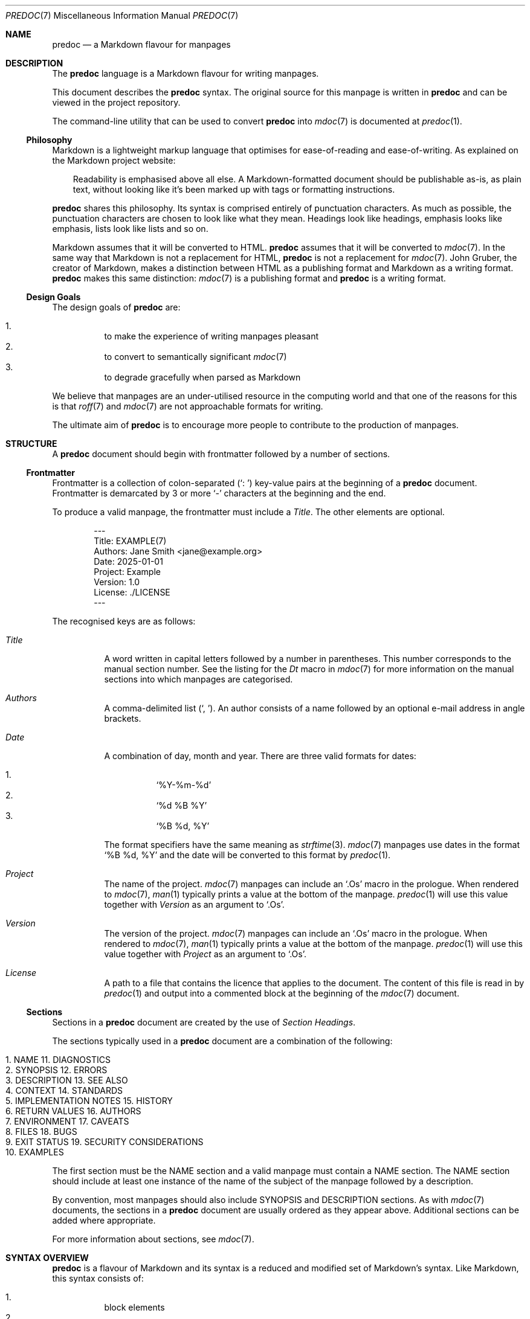 .\"
.\" Generated by predoc at 2025-09-07T14:16:16Z
.\"
.Dd September 7, 2025
.Dt PREDOC 7
.Os Predoc 0.2.0
.
.Sh NAME
.Nm predoc
.Nd a Markdown flavour for manpages
.
.Sh DESCRIPTION
The 
.Nm
language is a Markdown flavour for writing manpages.
.Pp
This document describes the 
.Nm
syntax.
The original source for this manpage is written in 
.Nm
and can be viewed in the project repository.
.Pp
The command-line utility that can be used to convert 
.Nm
into 
.Xr mdoc 7\&
is documented at 
.Xr predoc 1\& .
.
.Ss Philosophy
Markdown is a lightweight markup language that optimises for ease-of-reading and ease-of-writing.
As explained on the Markdown project website:
.Bd -ragged -offset 3n
Readability is emphasised above all else.
A Markdown-formatted document should be publishable as-is,
as plain text,
without looking like it’s been marked up with tags or formatting instructions.
.Ed
.Pp
.Nm
shares this philosophy.
Its syntax is comprised entirely of punctuation characters.
As much as possible,
the punctuation characters are chosen to look like what they mean.
Headings look like headings,
emphasis looks like emphasis,
lists look like lists and so on.
.Pp
Markdown assumes that it will be converted to HTML.
.Nm
assumes that it will be converted to 
.Xr mdoc 7\& .
In the same way that Markdown is not a replacement for HTML,
.Nm
is not a replacement for 
.Xr mdoc 7\& .
John Gruber,
the creator of Markdown,
makes a distinction between HTML as a publishing format and Markdown as a writing format.
.Nm
makes this same distinction:
.Xr mdoc 7\&
is a publishing format and 
.Nm
is a writing format.
.
.Ss Design Goals
The design goals of 
.Nm
are:
.Pp
.Bl -enum -offset 3n -compact
.It
to make the experience of writing manpages pleasant
.It
to convert to semantically significant 
.Xr mdoc 7\&
.It
to degrade gracefully when parsed as Markdown
.El
.Pp
We believe that manpages are an under-utilised resource in the computing world and that one of the reasons for this is that 
.Xr roff 7\&
and 
.Xr mdoc 7\&
are not approachable formats for writing.
.Pp
The ultimate aim of 
.Nm
is to encourage more people to contribute to the production of manpages.
.
.Sh STRUCTURE
A 
.Nm
document should begin with frontmatter followed by a number of sections.
.
.Ss Frontmatter
Frontmatter is a collection of colon-separated (\c
.Ql ": " )
key-value pairs at the beginning of a 
.Nm
document.
Frontmatter is demarcated by 3 or more 
.Ql "-"
characters at the beginning and the end.
.Pp
To produce a valid manpage,
the frontmatter must include a 
.Ar \&Title .
The other elements are optional.
.Bd -literal -offset indent
---
Title: EXAMPLE(7)
Authors: Jane Smith <jane@example\&.org>
Date: 2025-01-01
Project: Example
Version: 1\&.0
License: \&./LICENSE
---
.Ed
.Pp
The recognised keys are as follows:
.Pp
.Bl -tag -width Ds
.It Xo 
.Ar \&Title
.Xc
A word written in capital letters followed by a number in parentheses.
This number corresponds to the manual section number.
See the listing for the 
.Ar \&Dt
macro in 
.Xr mdoc 7\&
for more information on the manual sections into which manpages are categorised.
.It Xo 
.Ar \&Authors
.Xc
A comma-delimited list (\c
.Ql ", " ) .
An author consists of a name followed by an optional e-mail address in angle brackets.
.It Xo 
.Ar \&Date
.Xc
A combination of day,
month and year.
There are three valid formats for dates:
.Pp
.Bl -enum -offset 3n -compact
.It
.Ql "%Y-%m-%d"
.It
.Ql "%d %B %Y"
.It
.Ql "%B %d, %Y"
.El
.Pp
The format specifiers have the same meaning as 
.Xr strftime 3\& .
.Xr mdoc 7\&
manpages use dates in the format 
.Ql "%B %d, %Y"
and the date will be converted to this format by 
.Xr predoc 1\& .
.It Xo 
.Ar \&Project
.Xc
The name of the project.
.Xr mdoc 7\&
manpages can include an 
.Ql "\&.Os"
macro in the prologue.
When rendered to 
.Xr mdoc 7\& ,
.Xr man 1\&
typically prints a value at the bottom of the manpage.
.Xr predoc 1\&
will use this value together with 
.Ar \&Version
as an argument to 
.Ql "\&.Os" .
.It Xo 
.Ar \&Version
.Xc
The version of the project.
.Xr mdoc 7\&
manpages can include an 
.Ql "\&.Os"
macro in the prologue.
When rendered to 
.Xr mdoc 7\& ,
.Xr man 1\&
typically prints a value at the bottom of the manpage.
.Xr predoc 1\&
will use this value together with 
.Ar \&Project
as an argument to 
.Ql "\&.Os" .
.It Xo 
.Ar \&License
.Xc
A path to a file that contains the licence that applies to the document.
The content of this file is read in by 
.Xr predoc 1\&
and output into a commented block at the beginning of the 
.Xr mdoc 7\&
document.
.El
.
.Ss Sections
Sections in a 
.Nm
document are created by the use of \c
.Em Section Headings .
.Pp
The sections typically used in a 
.Nm
document are a combination of the following:
.Bl -column "   " "                    " "   " "                       "
.It Xo 
1.
.Ta 
NAME
.Ta 
11.
.Ta 
DIAGNOSTICS
.Xc
.It Xo 
2.
.Ta 
SYNOPSIS
.Ta 
12.
.Ta 
ERRORS
.Xc
.It Xo 
3.
.Ta 
DESCRIPTION
.Ta 
13.
.Ta 
SEE ALSO
.Xc
.It Xo 
4.
.Ta 
CONTEXT
.Ta 
14.
.Ta 
STANDARDS
.Xc
.It Xo 
5.
.Ta 
IMPLEMENTATION NOTES
.Ta 
15.
.Ta 
HISTORY
.Xc
.It Xo 
6.
.Ta 
RETURN VALUES
.Ta 
16.
.Ta 
AUTHORS
.Xc
.It Xo 
7.
.Ta 
ENVIRONMENT
.Ta 
17.
.Ta 
CAVEATS
.Xc
.It Xo 
8.
.Ta 
FILES
.Ta 
18.
.Ta 
BUGS
.Xc
.It Xo 
9.
.Ta 
EXIT STATUS
.Ta 
19.
.Ta 
SECURITY CONSIDERATIONS
.Xc
.It Xo 
10.
.Ta 
EXAMPLES
.Ta 
.Ta 
.Xc
.El
.Pp
The first section must be the NAME section and a valid manpage must contain a NAME section.
The NAME section should include at least one instance of the name of the subject of the manpage followed by a description.
.Pp
By convention,
most manpages should also include SYNOPSIS and DESCRIPTION sections.
As with 
.Xr mdoc 7\&
documents,
the sections in a 
.Nm
document are usually ordered as they appear above.
Additional sections can be added where appropriate.
.Pp
For more information about sections,
see 
.Xr mdoc 7\& .
.
.Sh SYNTAX OVERVIEW
.Nm
is a flavour of Markdown and its syntax is a reduced and modified set of Markdown’s syntax.
Like Markdown,
this syntax consists of:
.Pp
.Bl -enum -offset 3n -compact
.It
block elements
.It
inline elements
.El
.Pp
These elements are discussed in greater detail below in 
.Sx "BLOCK ELEMENTS"
and 
.Sx "INLINE ELEMENTS" .
.
.Ss Differences to Markdown
While much of syntax will be familiar to users of Markdown,
.Nm
does make two kinds of changes.
First,
it varies the semantic meaning of some elements (referred to as ‘variations’).
Second,
it adds new elements (referred to as ‘extensions’).
Where a piece of syntax involves a variation or an extension,
it is noted below in the relevant syntax description.
.Pp
Block-level extensions are denoted by \c
.Sy Predoc block markers .
A Predoc block marker is a series of 3 consecutive backticks (\c
.Ql "```" )
on a line that open and close the block.
This marker was chosen deliberately because it is recognised in Markdown as a fenced code block.
Its use in 
.Nm
ensures that these extensions degrade gracefully when parsed by Markdown parsers.
A consequence of this decision is that 
.Nm
fenced code blocks are denoted by 4 backticks on a line.
.Pp
Inline-level extensions are denoted by \c
.Sy Predoc inline markers .
A Predoc inline marker is a single backtick (\c
.Ql "`" )
on either side of an inline element.
As with the block markers,
the inline marker has been chosen deliberately because it degrades gracefully and,
as a consequence,
raw text is denoted by 2 backticks.
.
.Sh BLOCK ELEMENTS
Block elements are elements that do not need a containing element.
Some block elements can be nested and some cannot.
Each syntax description below notes when a block element can be nested.
A block element can never be nested inside an inline element.
.
.Ss Blockquotes
A blockquote is denoted by a leading 
.Ql "> " .
.Bd -literal -offset indent
> Welcome to the desert
> of the real\&.
.Ed
.Pp
A blockquote can be nested in a blockquote or a list.
A blockquote can contain a blockquote,
code block,
list or simple table.
.Pp
When rendered to 
.Xr mdoc 7\& ,
a blockquote produces an indented display block using the 
.Ql "Bd"
macro with the arguments 
.Ql "-ragged"
and 
.Ql "-offset 3n" .
.
.Ss Code Blocks
A code block is denoted by an opening ‘fence’ of 4 backticks (\c
.Ql "````" )
and a closing fence of 4 backticks.
.Bd -literal -offset indent
````
Call trans opt: received\&. 2-19-98 13:24:18 REC:Log>
````
.Ed
.Pp
Code blocks can be nested inside blockquotes and lists.
Code blocks cannot contain other block elements.
If a code block is indented/quoted,
the indent/quote is removed from each line of the code block.
.Pp
This is a \c
.Em variation
to Markdown.
First,
fences require 4 backticks rather than 3.
Second,
the use of 4 spaces to denote a code block by indentation is not supported.
.Pp
When rendered to 
.Xr mdoc 7\& ,
a code block produces an indented display block using the 
.Ql "Bd"
macro with the arguments 
.Ql "-literal"
and 
.Ql "-offset indent" .
.
.Ss Headings
A heading is denoted by the use of 3 or more heading markers after a line of text.
There are 2 heading markers:
.Ql "="
and 
.Ql "-" .
The first denotes a section heading.
The second denotes a subsection heading.
.Bd -literal -offset indent
LOCATIONS
=========

Nebuchadnezzar
--------------
.Ed
.Pp
A heading can be nested in a blockquote.
A heading cannot contain other block elements.
.Pp
This is a \c
.Em variation
on Markdown.
The use of 
.Ql "#"
to denote atx-style headings is not supported.
.Pp
When rendered to 
.Xr mdoc 7\& ,
a heading produces either a section heading using the 
.Ql "Sh"
macro or a subsection heading using the 
.Ql "Ss"
macro.
.
.Ss Lists (Indented)
An indented list is denoted by a 
.Ql "- "
at the start of the first line,
a 
.Ql " -"
at the end of the first line and then a body beginning on the second line.
.Bd -literal -offset indent
- __Simulacra__ -
  Simulacra are copies that depict things that
  either had no original, or that no longer have
  an original\&.

- __Simulation__ -
  Simulation is the imitation of the operation of
  a real-world process or system over time\&.
.Ed
.Pp
An indented list can be nested in a blockquote or a list.
The list item can contain a blockquote,
code block,
list or simple table.
.Pp
This is a \c
.Em variation
on Markdown.
An indented list is a list of heading/body pairs.
By indenting the text,
it is intended to be used to express conceptual hierarchy in the document in a visual way.
.Pp
When rendered to 
.Xr mdoc 7\& ,
an indented list produces a list using the 
.Ql "Bl"
macro with the arguments 
.Ql "-hang"
and 
.Ql "-offset Ds" .
If the list is ‘tight’ (i.e.,
there are no blank lines between elements),
the arguments also include 
.Ql "-compact" .
.
.Ss Lists (Ordered)
An ordered list is denoted by a number followed by a full stop/period and a space.
The actual number used is not significant.
The list items will be sequentially numbered when read by 
.Xr man 1\& .
.Bd -literal -offset indent
1\&. Mouse
2\&. Apoc
3\&. Switch
.Ed
.Pp
An ordered list can be nested in a blockquote or a list.
An ordered list item can contain a blockquote,
code block,
list or simple table.
.Pp
When rendered to 
.Xr mdoc 7\& ,
an ordered list produces a numbered list using the 
.Ql "Bl"
macro with the arguments 
.Ql "-enum"
and 
.Ql "-offset 3n" .
If the list is ‘tight’ (i.e.,
there are no blank lines between elements),
the arguments also include 
.Ql "-compact" .
.
.Ss Lists (Tagged)
A tagged list is denoted by a 
.Ql "-"
at the start of the first line,
a 
.Ql ":"
at the end of the first line and then a body beginning on the second line.
.Bd -literal -offset indent
- **Dojo**:
  A place for sparring\&.

- **Street**:
  A place for concentration\&.
.Ed
.Pp
A tagged list can be nested in a blockquote or a list.
The list item can contain a blockquote,
code block,
list or simple table.
.Pp
This is a \c
.Em variation
on Markdown.
A tagged list is a list of tag/body pairs.
Tagged lists are used idiomatically in manpages for argument lists but can be used for other content.
.Pp
When rendered to 
.Xr mdoc 7\& ,
a tagged list produces a tagged list using the 
.Ql "Bl"
macro with the arguments 
.Ql "-tag"
and 
.Ql "-width Ds" .
If the list is ‘tight’ (i.e.,
there are no blank lines between elements),
the arguments also include 
.Ql "-compact" .
.
.Ss Lists (Unordered)
An unordered list is denoted by a line beginning with 
.Ql "- "
or 
.Ql "* " .
.Bd -literal -offset indent
- phone
- sunglasses
- jacket
.Ed
.Pp
An unordered list can be nested in a blockquote or a list.
A list item can contain a blockquote,
code block,
list or simple table.
.Pp
This is a \c
.Em variation
on Markdown.
The use of 
.Ql "+"
to mark an unordered list item is not supported to simplify parsing.
.Pp
When rendered to 
.Xr mdoc 7\& ,
an unordered list produces a bulleted list using the 
.Ql "Bl"
macro with the arguments  
.Ql "-bullet"
and 
.Ql "-offset 3n" .
If the list is ‘tight’ (i.e.,
there are no blank lines between elements),
the arguments also include 
.Ql "-compact" .
.
.Ss Literal mdoc
Literal mdoc is denoted by a Predoc block marker.
The first line must begin with a 
.Ql "\&." .
.Bd -literal -offset indent
```
\&.\e\(dq <Train sound>
That is the sound of
\&.Sy inevitability \&.
```
.Ed
.Pp
Literal mdoc can be nested inside blockquotes and lists.
Literal mdoc cannot contain other block elements.
If literal mdoc is indented/quoted,
the indent/quote is removed from each line of the literal mdoc.
.Pp
This is an \c
.Em extension
to Markdown.
Literal mdoc provides an escape hatch for Predoc in a similar way to how literal HTML is permitted in Markdown.
While the example above shows a potential use of literal mdoc to be comments,
in order to add a licence comment to the beginning of a document,
use the 
.Ar \&License
key in the frontmatter (see 
.Sx "Frontmatter" ) .
.Pp
When rendered to 
.Xr mdoc 7\& ,
literal mdoc is passed straight through.
.
.Ss Simple Tables
A simple table is denoted by a Predoc block marker and then 3 or more 
.Ql "|"
and 
.Ql "-"
characters.
.Bd -literal -offset indent
```
--------|---
 pills  | 2
 spoons | 0
--------|---
```
.Ed
.Pp
A simple table an be nested in a blockquote or a list.
Other blocks cannot be nested inside a table.
.Pp
This is an \c
.Em extension
to Markdown.
Simple tables are for tabular data.
They do not support headers,
alignment,
column-spanning cells or other fancy features.
For empty cells,
the content can be the 
.Ql "\e"
character.
.Pp
When rendered to 
.Xr mdoc 7\& ,
a simple table produces a columnated list using the 
.Ql "Bl"
macro with the argument 
.Ql "-column" .
The width of each column will be set to avoid wrapping.
.
.Ss Paragraphs
Paragraphs are the default block element and are not denoted by any syntax.
.Pp
Paragraphs can be nested in a blockquote or a list.
A paragraph cannot contain other block elements.
.Pp
When rendered to 
.Xr mdoc 7\& ,
a paragraph produces a sequence of text lines and input lines.
The text lines end on closing delimiters.
.
.Sh Inline Elements
Inline elements are elements that exist within a block element.
Some inline elements can be nested and some cannot.
Each syntax description below notes when an inline element can be nested.
.
.Ss Arguments (Modifiers)
A modifier is denoted by 
.Ql "***"
on either side of text.
.Bd -literal -offset indent
All I see is ***blonde***, ***brunette**, ***redhead***\&.
.Ed
.Pp
A modifier cannot be nested in other inline elements.
A modifier cannot contain other inline elements.
.Pp
This is a \c
.Em variation
on Markdown.
Modifiers are intended to be used for what 
.Xr mdoc 7\&
calls command modifiers.
This is typically fixed text that is provided as a parameter to the command.
.
.Ss Arguments (Optionals)
An optional is denoted by 
.Ql "\(lB"
and 
.Ql "]"
enclosing arguments and/or options.
An optional will only be parsed if its contents are some combination of arguments,
options and the tokens 
.Ql "\&.\&.\&."
and 
.Ql "|" .
.Bd -literal -offset indent
Begin the training program using **train**
\(lB**--coop** | **--location** _location_]\&.
.Ed
.Pp
An optional cannot be nested in other inline elements.
An optional cannot contain other inline elements.
.Pp
This is an \c
.Em extension
to Markdown.
Optionals are intended to be used when an argument or option is not required to call a command.
.Pp
When rendered to 
.Xr mdoc 7\& ,
an optional produces an optional part of the command line using the 
.Ql "Oo"
and 
.Ql "Oc"
macros.
.
.Ss Arguments (Options)
An option is denoted by 
.Ql "**"
on either side of text.
The option name must begin with 
.Ql "-" .
Long options begin with 
.Ql "--" .
.Bd -literal -offset indent
If flying is enabled, use **-f** or **--fly**\&.
.Ed
.Pp
An option cannot be nested in other inline elements.
An option cannot contain other inline elements.
.Pp
This is a \c
.Em variation
on Markdown.
Options are intended to be used for what 
.Xr mdoc 7\&
calls command-line flags or command-line options.
For strong text,
use the 
.Ql "__" .
.Pp
When rendered to 
.Xr mdoc 7\& ,
an option produces a command option using the 
.Ql "Op"
macro.
.
.Ss Arguments (Parameters)
A parameter is denoted by 
.Ql "_"
on either side of the text.
.Bd -literal -offset indent
It\(aqs the _question_ that drives us\&.
.Ed
.Pp
A parameter cannot be nested in other inline elements.
A paramater cannot contain other inline elements.
.Pp
This is a \c
.Em variation
on Markdown.
Parameters are intended to be used for what 
.Xr mdoc 7\&
calls ‘command arguments’ (some people may refer to these as ‘command-line parameters’ to distinguish from ‘command-line options’).
For emphasis text,
use 
.Ql "*" .
.Pp
When rendered to 
.Xr mdoc 7\& ,
a parameter produces a command argument using the 
.Ql "Ar"
macro.
.
.Ss Automatic Links
An automatic link is denoted by a URL surrounded by angle brackets.
.Bd -literal -offset indent
It means buckle your <http://example\&.org>, Dorothy\&.
.Ed
.Pp
An automatic link can be nested in emphasis text and strong text.
An automatic link cannot contain other inline elements.
.Pp
When rendered to mdoc(7),
an automatic link produces a hyperlink using the 
.Ql "Lk"
macro.
.
.Ss Commands
A command is denoted by 
.Ql "**"
on either side of text.
.Bd -literal -offset indent
Load the **jump** program\&.
.Ed
.Pp
A command cannot be nested in other inline elements.
A command cannot contain other inline elements.
.Pp
This is a \c
.Em variation
on Markdown.
Commands are intended to be used for internal or interactive commands associated with the subject of the manpage.
For strong text,
use 
.Ql "__"
instead.
.Pp
When rendered to 
.Xr mdoc 7\& ,
a command usually produces an internal command using the 
.Ql "Ic"
macro.
The exception to this is if the command matches the program name provided to 
.Xr predoc 1\& .
In this case,
a command produces the name of the manpage using the 
.Ql "Nm"
macro.
.
.Ss Cross-References (External)
An external cross-reference is denoted by a Predoc inline marker on either side of the text.
The text must end in a number in parentheses.
.Bd -literal -offset indent
The image translators work for `construct(1)`\&.
.Ed
.Pp
A cross-reference cannot be nested in other inline elements.
A cross-reference cannot contain other inline elements.
.Pp
This is an \c
.Em extension
to Markdown.
These cross-references are to other manpages.
The number in parentheses is the number of the manual section.
.Pp
When rendered to 
.Xr mdoc 7\& ,
an external cross-reference produces a cross-reference to another manual page using the 
.Ql "Xr"
macro.
.
.Ss Cross-References (Internal)
An internal cross-reference is denoted by a Predoc inline marker on either side of the text together with angle brackets.
The text must match a section or subsection name exactly (including case).
.Bd -literal -offset indent
Refer to `<CHARACTERS>` for the complete list\&.
.Ed
.Pp
A cross-reference cannot be nested in other inline elements.
A cross-reference cannot contain other inline elements.
.Pp
This is an \c
.Em extension
to Markdown.
These cross-references are to other sections or subsections in the current manpage.
.Pp
When rendered to 
.Xr mdoc 7\& ,
an internal cross-reference produces an internal cross-reference using the 
.Ql "Sx"
macro.
.
.Ss Emphasis Text
Emphasis text is denoted by 
.Ql "*"
on either side of the text.
.Bd -literal -offset indent
\(aqI hate this place\&. This *zoo*\&.\(aq
.Ed
.Pp
Emphasis text can be nested in links and strong text.
Emphasis text can contain links and strong text.
.Pp
This is a \c
.Em variation
on Markdown.
The use of 
.Ql "_"
is reserved for arguments (parameters)
and does not produce emphasis text.
For command arguments,
use 
.Ql "_" .
.Pp
When rendered to 
.Xr mdoc 7\& ,
emphasis text produces text in an italic font using the 
.Ql "Em"
macro.
.
.Ss Environment Variables
An environment variable is denoted by a Predoc inline marker on either side of the text.
The text must be written in uppercase but can begin with a 
.Ql "$"
and contain 
.Ql "_" .
.Bd -literal -offset indent
The value of `$PHONE` is 8110\&.
.Ed
.Pp
An environment variable cannot be nested in other inline elements.
An environment variable cannot contain other inline elements.
.Pp
This is an \c
.Em extension
to Markdown.
As the name suggests,
they are intended to be used for environment variables.
.Pp
When rendered to 
.Xr mdoc 7\& ,
an environment variable will produce an environment variable using the 
.Ql "Ev"
macro.
.
.Ss Line breaks
A break is denoted by 
.Ql "  "
(two spaces)
before a new line.
.Bd -literal -offset indent
I used to eat there\&.\&.\&.  
Really good noodles\&.
.Ed
.Pp
A line break cannot be nested in other inline elements.
A line break cannot contain other inline elements.
.Pp
When rendered to 
.Xr mdoc 7\& ,
a line break will produce a line break using 
.Xr roff 7\&
‘s 
.Ic \&br
request.
.
.Ss Links
A link is denoted by 
.Ql "\(lB"
and 
.Ql "]"
on either side of the linked text.
The URL must immediately following the 
.Ql "]"
and be surrounded by 
.Ql "("
and 
.Ql ")" .
.Bd -literal -offset indent
I know \(lBkung fu](https://example\&.org)\&.
.Ed
.Pp
A link can be nested in emphasis text and strong text.
A link can contain emphasis text and strong text.
.Pp
This is a \c
.Em variation
on Markdown.
The use of reference links is not supported.
The use of a description after the URL is also not supported.
.Pp
When rendered to 
.Xr mdoc 7\& ,
a link produces a hyperlink using the 
.Ql "Lk"
macro.
.
.Ss Paths
A path is denoted by a Predoc inline marker on either side of text.
The text must contain at least one instance of 
.Ql "/" .
.Bd -literal -offset indent
Dodge `this/`\&.
.Ed
.Pp
A path cannot be nested in other inline elements.
A path cannot contain other inline elements.
.Pp
This is a \c
.Em variation
on Markdown.
Paths are intended to be used for text that represents a path on the file system.
.Pp
When rendered to 
.Xr mdoc 7\& ,
a path produces a file system path using the 
.Ql "Pa"
macro.
.
.Ss Raw Text
Raw text is denoted by 
.Ql "``"
on either side of text.
.Bd -literal -offset indent
Just had a little ``deja vu``\&.
.Ed
.Pp
Raw text cannot be nested in links,
emphasis text and strong text.
It cannot contain other inline elements.
.Pp
This is a \c
.Em variation
on Markdown.
The use of 
.Ql "`"
is reserved for Predoc inline markers.
.Pp
When rendered to 
.Xr mdoc 7\& ,
raw text produces inline literal display using the 
.Ql "Ql"
macro.
.
.Ss Strong Text
Strong text is denoted by 
.Ql "__"
on either side of the text.
.Bd -literal -offset indent
\(aqIn this mind is the key, __my__ key\&.\(aq
.Ed
.Pp
Strong text can be nested in links and emphasis text.
Strong text can contain links and emphasis text.
.Pp
This is a \c
.Em variation
on Markdown.
The use of 
.Ql "**"
is reserved for commands and options and does not produce strong text.
For commands and options,
use 
.Ql "**" .
.Pp
When rendered to 
.Xr mdoc 7\& ,
strong text produces text in a boldface font using the 
.Ql "Sy"
macro.
.
.Sh SEE ALSO
For further information:
.Pp
.Bl -bullet -offset 3n
.It
The 
.Nm
project repository is hosted on 
.Lk https://github.com/pyrmont/predoc "GitHub" .
.It
The official website for Markdown is available at 
.Lk https://daringfireball.net/projects/markdown "Daring Fireball" .
.It
The design of 
.Nm
was influenced by John McFarlane’s 
.Lk https://djot.net "Djot" .
.El
.
.Sh HISTORY
The 
.Nm
language was created in 2025 by Michael Camilleri.
.
.Sh AUTHORS
.An Michael Camilleri Aq Mt mike@inqk.net
